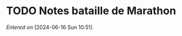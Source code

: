 #+filetags: inbox
* TODO Notes bataille de Marathon
SCHEDULED: <2024-06-16 Sun>
/Entered on/ [2024-06-16 Sun 10:51]
